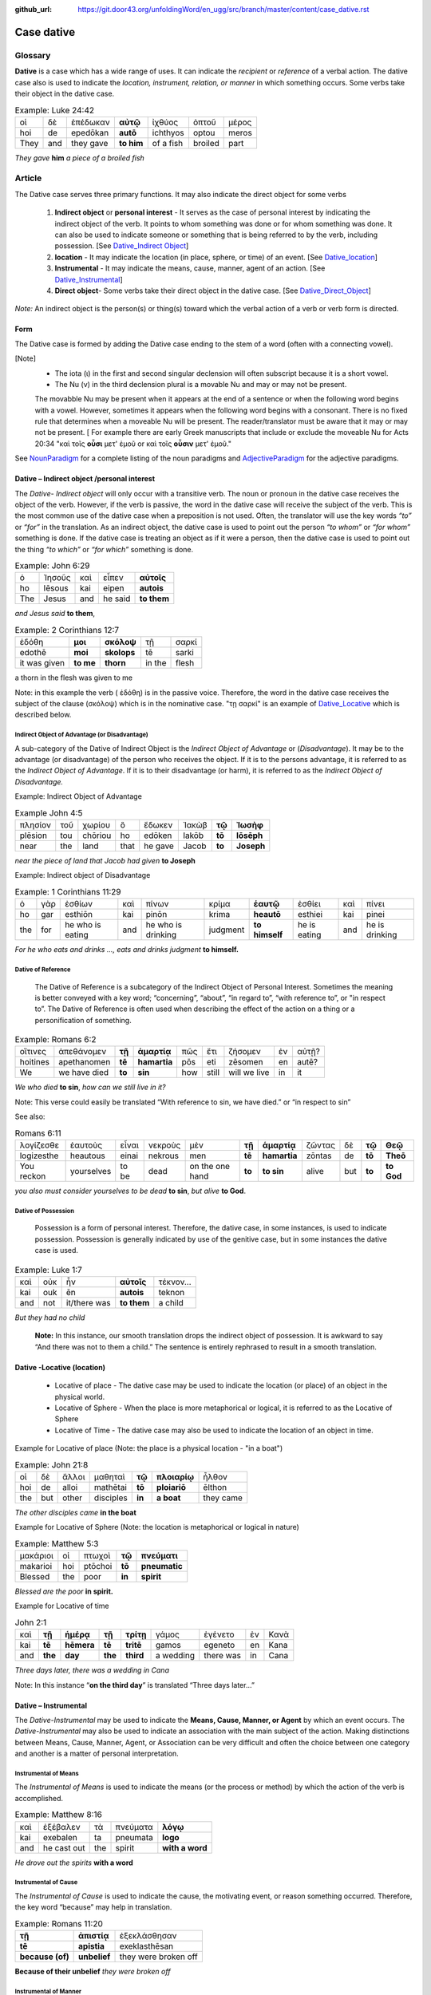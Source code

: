 :github_url: https://git.door43.org/unfoldingWord/en_ugg/src/branch/master/content/case_dative.rst

.. _case_dative:

Case dative
===========

Glossary  
--------

**Dative** is a case which has a wide range of uses. It can indicate the *recipient*
or *reference* of a verbal action.  The dative case also is 
used to indicate the  *location, instrument, relation, or manner* in which 
something occurs.  Some verbs take their object in the dative case.


.. csv-table:: Example: Luke 24:42

  οἱ,δὲ,ἐπέδωκαν,**αὐτῷ**,ἰχθύος,ὀπτοῦ,μέρος
  hoi,de,epedōkan,**autō**,ichthyos,optou,meros
  They,and,they gave,**to him**,of a fish,broiled,part
  
*They gave* **him** *a piece of a broiled fish*

Article   
-------

The Dative case serves three primary functions. It may also indicate the direct object for some verbs

  1.  **Indirect object** or **personal interest** -  It serves as the case of personal interest by indicating the indirect object
      of the verb.  It points to whom something was done or for whom something was done. It can also be used to indicate someone or something that is being
      referred to by the verb, including possession.  [See  `Dative_Indirect Object <https://ugg.readthedocs.io/en/latest/case_dative.html#dative-indirect-object-personal-interest>`_]
      
  2.  **location** - It may indicate the location (in place, sphere, or time) of an event. [See `Dative_location <https://ugg.readthedocs.io/en/latest/case_dative.html#dative-locative-location>`_] 
  3.  **Instrumental** - It may indicate the means, cause, manner, agent of an action. [See `Dative_Instrumental <https://ugg.readthedocs.io/en/latest/case_dative.html#dative-instrumental>`_]
  4.  **Direct object**-  Some verbs take their direct object in the dative case.  [See `Dative_Direct_Object <https://ugg.readthedocs.io/en/latest/case_dative.html#dative-direct-object>`_]

*Note:* An indirect object is the person(s) or thing(s) toward which the verbal action of a verb or verb form is directed.

Form
~~~~
The Dative case is formed by adding the Dative case ending to the stem of a word (often with a connecting vowel).  

.. raw:: html

    <style type="text/css">
    .tg  {border-collapse:collapse;border-spacing:0;}
    .tg td{font-family:Arial, sans-serif;font-size:14px;padding:10px 5px;border-style:solid;border-width:1px;overflow:hidden;word-break:normal;border-color:black;}
    .tg th{font-family:Arial, sans-serif;font-size:14px;font-weight:normal;padding:10px 5px;border-style:solid;border-width:1px;overflow:hidden;word-break:normal;border-color:black;}
    .tg .tg-c3ow{border-color:inherit;text-align:center;vertical-align:top}
    .tg .tg-f8tv{font-style:italic;border-color:inherit;text-align:left;vertical-align:top}
    .tg .tg-0pky{border-color:inherit;text-align:left;vertical-align:top}
    .tg .tg-3xi5{background-color:#ffffff;border-color:inherit;text-align:center;vertical-align:top}
    .tg .tg-mqn7{font-weight:bold;font-family:serif !important;;background-color:#ffffff;border-color:inherit;text-align:center;vertical-align:top}
    .tg .tg-fymr{font-weight:bold;border-color:inherit;text-align:left;vertical-align:top}
    .tg .tg-7btt{font-weight:bold;border-color:inherit;text-align:center;vertical-align:top}
    .tg .tg-7g6k{font-weight:bold;background-color:#ffffff;border-color:inherit;text-align:center;vertical-align:top}
    </style>
    <table class="tg">
      <tr>
        <th class="tg-c3ow" colspan="7"><span style="font-weight:bold">Dative Case Ending</span></th>
      </tr>
      <tr>
        <td class="tg-c3ow"></td>
        <td class="tg-f8tv" colspan="3">First and Second Declension</td>
        <td class="tg-0pky"></td>
        <td class="tg-f8tv" colspan="2">Third Declencion</td>
      </tr>
      <tr>
        <td class="tg-0pky"></td>
        <td class="tg-0pky">Masculine</td>
        <td class="tg-0pky">Feminine</td>
        <td class="tg-0pky">Neuter</td>
        <td class="tg-0pky"></td>
        <td class="tg-0pky">Masculine/Feminine</td>
        <td class="tg-0pky">Neuter</td>
      </tr>
      <tr>
        <td class="tg-0pky"><span style="font-style:italic">Singular</span></td>
        <td class="tg-3xi5" colspan="6"></td>
      </tr>
      <tr>
        <td class="tg-f8tv">Dative</td>
        <td class="tg-3xi5"><span style="font-weight:bold">ι</span></td>
        <td class="tg-3xi5"><span style="font-weight:bold"> ι</span></td>
        <td class="tg-3xi5"><span style="font-weight:bold"> ι</span></td>
        <td class="tg-fymr"></td>
        <td class="tg-7btt">ι</td>
        <td class="tg-7btt">ι</td>
      </tr>
      <tr>
        <td class="tg-0pky"><span style="font-style:italic">Plural</span></td>
        <td class="tg-7g6k"></td>
        <td class="tg-7g6k"></td>
        <td class="tg-7g6k"></td>
        <td class="tg-0pky"></td>
        <td class="tg-0pky"></td>
        <td class="tg-0pky"></td>
      </tr>
      <tr>
        <td class="tg-0pky"><span style="font-style:italic">Dative</span></td>
        <td class="tg-7g6k">ις</td>
        <td class="tg-7g6k">ις</td>
        <td class="tg-7g6k">ις</td>
        <td class="tg-0pky"></td>
        <td class="tg-7btt">σι (ν)</td>
        <td class="tg-7btt">σι (ν)</td>
      </tr>
    </table>


[Note]
  *	The iota (ι) in the first and second singular declension will often subscript because it is a short vowel.
  *	The Nu (ν) in the third declension plural is a movable Nu and may or may not be present.
  The movabble Nu may be present when it appears at the end of a sentence or when the following word begins with a vowel.
  However, sometimes it appears when the following word begins with a consonant.  There is no fixed rule that determines
  when a moveable Nu will be present.  The reader/translator must be aware that it may or may not be present.
  [ For example there are early Greek manuscripts that include or exclude the moveable Nu for Acts 20:34 "καὶ τοῖς **οὖσι** μετ' ἐμοῦ
  or καὶ τοῖς **οὖσιν** μετ' ἐμοῦ."
 
 
See `NounParadigm <https://ugg.readthedocs.io/en/latest/paradigms.html#nouns>`_  for a complete listing of the noun paradigms and 
`AdjectiveParadigm <https://ugg.readthedocs.io/en/latest/paradigms.html#adjectives>`_ for the adjective paradigms.



Dative – Indirect object /personal interest
~~~~~~~~~~~~~~~~~~~~~~~~~~~~~~~~~~~~~~~~~~~

The *Dative- Indirect object* will only occur with a transitive verb.   The noun or pronoun in the dative case receives the object 
of the verb. However, if the verb is passive, the word in the dative case will receive the subject of the verb.  This is the most
common use of the dative case when a preposition is not used.   Often, the translator will use the key words *“to”*  or *“for”* in the
translation. As an indirect object, the dative case is used to point out the person *“to whom”*  or *“for whom”* something is done.
If the dative case is treating an object as if it were a person, then the dative case is used to point out the thing *“to which”* or
*“for which”* something is done.


.. csv-table::  Example: John 6:29
  
  ὁ,Ἰησοῦς,καὶ,εἶπεν,**αὐτοῖς**
  ho,Iēsous,kai,eipen,**autois**
  The,Jesus,and,he said,**to them**

*and Jesus said* **to them**,

.. csv-table::  Example: 2 Corinthians 12:7

  ἐδόθη,**μοι**,**σκόλοψ**,τῇ,σαρκί
  edothē,**moi**,**skolops**,tē,sarki
  it was given,**to me**,**thorn**,in the,flesh

a thorn in the flesh was given to me

Note:  in this example the verb ( ἐδόθη) is in the passive voice. Therefore, the word in the dative case receives the subject of
the clause (σκόλοψ) which is in the nominative case.  "τῃ σαρκί" is an example 
of `Dative_Locative <https://ugg.readthedocs.io/en/latest/case_dative.html#dative-locative-location>`_ which is described below.
	

Indirect Object of Advantage (or Disadvantage)
^^^^^^^^^^^^^^^^^^^^^^^^^^^^^^^^^^^^^^^^^^^^^^

A sub-category of the Dative of Indirect Object is the *Indirect Object of Advantage* or (*Disadvantage*).  It may be to the advantage
(or disadvantage) of the person who receives the object.  If it is to the persons advantage, it is referred to as the *Indirect Object of*
*Advantage*.  If it is to their disadvantage (or harm), it is referred to as the *Indirect Object of Disadvantage.*

Example: Indirect Object of Advantage  

.. csv-table::  Example John 4:5

  πλησίον,τοῦ,χωρίου,ὃ,ἔδωκεν,Ἰακὼβ,**τῷ**,**Ἰωσὴφ**
  plēsion,tou,chōriou,ho,edōken,Iakōb,**tō**,**Iōsēph**
  near,the,land,that,he gave,Jacob,**to**,**Joseph**

*near the piece of land that Jacob had given* **to Joseph**

Example:  Indirect object of Disadvantage

.. csv-table::  Example:  1 Corinthians 11:29

  ὁ,γὰρ,ἐσθίων,καὶ,πίνων,κρίμα,**ἑαυτῷ**,ἐσθίει,καὶ,πίνει
  ho,gar,esthiōn,kai,pinōn,krima,**heautō**,esthiei,kai,pinei
  the,for,he who is eating,and,he who is drinking,judgment,**to himself**,he is eating,and,he is drinking

*For he who eats and drinks ..., eats and drinks judgment* **to himself.**


Dative of Reference
^^^^^^^^^^^^^^^^^^^

   The Dative of Reference is a subcategory of the Indirect Object of Personal Interest.   Sometimes the meaning is better conveyed
   with a key word; “concerning”, “about”, “in regard to”, “with reference to”, or "in respect to”.  The Dative of Reference is often
   used when describing the effect of the action on a thing or a personification of something.

.. csv-table::  Example:  Romans 6:2

  οἵτινες,ἀπεθάνομεν,**τῇ**,**ἁμαρτίᾳ**,πῶς,ἔτι,ζήσομεν,ἐν,αὐτῇ?
  hoitines,apethanomen,**tē**,**hamartia**,pōs,eti,zēsomen,en,autē?
  We,we have died,**to**,**sin**,how,still,will we live,in,it

*We who died* **to sin**, *how can we still live in it?*

Note:  This verse could easily be translated  “With reference to sin, we have died.” or “in respect to sin”

See also:

.. csv-table::  Romans 6:11

  λογίζεσθε,ἑαυτοὺς,εἶναι,νεκροὺς,μὲν,**τῇ**,**ἁμαρτίᾳ**,ζῶντας,δὲ,**τῷ**,**Θεῷ**
  logizesthe,heautous,einai,nekrous,men,**tē**,**hamartia**,zōntas,de,**tō**,**Theō**
  You reckon,yourselves,to be,dead,on the one hand,**to**,**to sin**,alive,but,**to**,**to God**

*you also must consider yourselves to be dead* **to sin**, *but alive* **to God**.

Dative of Possession  
^^^^^^^^^^^^^^^^^^^^
	
    Possession is a form of personal interest.  Therefore, the dative case, in some instances, is used to indicate possession.  
    Possession is generally indicated by use of the genitive case, but in some instances the dative case is used.  

.. csv-table::   Example:  Luke 1:7

  καὶ,οὐκ,ἦν,**αὐτοῖς**,τέκνον...
  kai,ouk,ēn,**autois**,teknon
  and,not,it/there was,**to them**,a child

*But they had no child*

  **Note:**  In this instance, our smooth translation drops the indirect object of possession.  
  It is awkward to say “And there was not to them a child.”  The sentence is entirely rephrased to result in a smooth translation.



Dative -Locative (location)
~~~~~~~~~~~~~~~~~~~~~~~~~~~

  *	Locative of place - The dative case may be used to indicate the location (or place) of an object in the physical world.  
  *	Locative of Sphere - When the place is more metaphorical or logical, it is referred to as the Locative of Sphere
  *	Locative of Time -  The dative case may also be used to indicate the location of an object in time.


Example for Locative of place (Note: the place is a physical location - "in a boat")

.. csv-table::   Example:  John 21:8

  οἱ,δὲ,ἄλλοι,μαθηταὶ,**τῷ**,**πλοιαρίῳ**,ἦλθον
  hoi,de,alloi,mathētai,**tō**,**ploiariō**,ēlthon
  the,but,other,disciples,**in**,**a boat**,they came

*The other disciples came* **in the boat**

Example for Locative of Sphere  (Note: the location is metaphorical or logical in nature)

.. csv-table::  Example:  Matthew 5:3

  μακάριοι,οἱ,πτωχοὶ,**τῷ**,**πνεύματι**
  makarioi,hoi,ptōchoi,**tō**,**pneumatic**
  Blessed,the,poor,**in**,**spirit**

*Blessed are the poor* **in spirit.**


Example for Locative of time

.. csv-table::  John 2:1

  καὶ,**τῇ**,**ἡμέρᾳ**,**τῇ**,**τρίτῃ**,γάμος,ἐγένετο,ἐν,Κανὰ
  kai,**tē**,**hēmera**,**tē**,**tritē**,gamos,egeneto,en,Kana
  and,**the**,**day**,**the**,**third**,a wedding,there was,in,Cana

*Three days later, there was a wedding in Cana*

Note:  In this instance  “**on the third day**” is translated “Three days later...”


Dative – Instrumental
~~~~~~~~~~~~~~~~~~~~~

The *Dative-Instrumental* may be used to indicate the **Means, Cause, Manner, or Agent** by which an event occurs.  The *Dative-Instrumental* 
may also be used to indicate an association with the main subject of the action.  Making distinctions between Means, Cause, Manner, Agent,
or Association can be very difficult and often the choice between one category and another is a matter of personal interpretation.  

Instrumental of Means
^^^^^^^^^^^^^^^^^^^^^

The *Instrumental of Means* is used to indicate the means (or the process or method) by which the action of the verb is accomplished.

.. csv-table::  Example:  Matthew 8:16

  καὶ,ἐξέβαλεν,τὰ,πνεύματα,**λόγῳ**
  kai,exebalen,ta,pneumata,**logo**
  and,he cast out,the,spirit,**with a word**

*He drove out the spirits* **with a word**

Instrumental of Cause
^^^^^^^^^^^^^^^^^^^^^

The *Instrumental of Cause* is used to indicate the cause, the motivating event, or reason something occurred.  Therefore, the key word
“because” may help in translation.

.. csv-table::  Example:  Romans 11:20

  **τῇ**,**ἀπιστίᾳ**,ἐξεκλάσθησαν
  **tē**,**apistia**,exeklasthēsan
  **because (of)**,**unbelief**,they were broken off

**Because of their unbelief** *they were broken off*


Instrumental of Manner 
^^^^^^^^^^^^^^^^^^^^^^

The *Instrumental of Manner* is used to indicate the method or manner used to accomplish something.  This is very closely related 
to the *Instrumental of Means*. 


.. csv-table::  Example:  1 Corinthians 11:5

  πᾶσα,δὲ,γυνὴ,προσευχομένη,ἢ,προφητεύουσα,**ἀκατακαλύπτῳ**,**τῇ**,**κεφαλῇ**
  pasa,de,gynē,proseuchomenē,ē,prophēteuousa,**akatakalyptō**,**tē**,**kephalē**
  every,but,woman,who prays,or,who prophecies,**with uncovered**,**the**,**head**

*But every woman who prays or prophesies* **with her head uncovered**


Instrumental of Agent
^^^^^^^^^^^^^^^^^^^^^

The *Instrumental of Agent* is used with a verb in the middle or passive voice to express the agent or person by which an action
is accomplished.  Agency may also be expressed by using the preposition ὑπὸ with the genitive case or δία with the accusative case. 


.. csv-table::  Example:  Galatians 5:18

  εἰ,δὲ,**Πνεύματι**,ἄγεσθε
  ei,de,**Pneumati**,agesthe
  if,but,**by Spirit**,you are led

*But if you are led* **by the Spirit**


Instrumental of Association
^^^^^^^^^^^^^^^^^^^^^^^^^^^

The *Instrumental of Association* is used to indicate an association, relation, or affiliation of some kind with the subject carrying 
out the action of the verb.

.. csv-table::  Example:  Mark 2:15

  πολλοὶ,τελῶναι,καὶ,ἁμαρτωλοὶ,συνανέκειντο,**τῷ**,**Ἰησοῦ**,καὶ,**τοῖς**,**μαθηταῖς**,αὐτοῦ
  polloi,telōnai,kai,hamartōloi,synanekeinto,**tō**,**Iēsou**,kai,**tois**,**mathētais**,autou
  many,tax collectors,and,sinners,they were reclining at table,**with**,**Jesus**,and,**with**,**disciples**,of him
  
*many tax collectors and sinners were dining* **with Jesus** and **his disciples**  


Dative-Direct object
~~~~~~~~~~~~~~~~~~~~

Certain verbs take their object in the dative case.  This often happens with verbs that indicate some sort of personal relation to the action.

The following is a list of 48 verbs that may take their object in the dative case:

.. csv-table::  Verbs that use Dative case for Direct Object

  ἀκολοθέω (to follow), ἀνθομολογέομαι (to praise), ἀνίστημι (to resist)
  ἀντιπίπτω (to resist), ἀντιτάσσω (to resist), ἀπιστέω (to disbelieve)
  ἀρέσκω (to please), βοηθέω (to help), διακατελέγχομαι (to refute)
  διακονέω (to serve), διαμαρτύρομαι (to warn), διαστέλλω (to order)
  διατάσσω (to instruct), διδάσκω (to teach), δουλεύω (to serve)
  ἐγκαλέω (to accuse), ἐμβριμάομαι (to rebuke), ἐξακολουθέω (to follow)
  ἐξομολογέω (to praise), ἐπιπλἠσσω (to rebuke),ἐπιτάσσω (to command)
  ἐπιτιμάω (to warn), ἐπισκιάζω (to cover), εὐχαριστέω (to thank)
  κοινωνέω (to share), λατρεύω (to serve), μετριοπαθέω (to deal gently)
  ὁμολογέω (to profess), ὀργιζω (to be angry at),παραγγέλλω (to command)
  παρακολολουθέω (to follow), παρενοχλέω (to trouble),πείθω (to obey)
  πιστεύω (to believe),προσκυνέω (to worship),προστάσσω (to command)
  προσψαύω (to touch), συλλαμβάννω (to help), συμβουλεύω (to advise)
  συνακολουθέω (to follow),συνεργέω (to assist), συνευδοκέω (to approve)
  ὑπακούω (to obey), ὑπηρετέω (to serve),χαρίζομαι (to forgive)
  χράομαι (to make use of), ψάλλω (to sing praise to)


.. csv-table::  Example: Luke 16:28

  ὅπως,διαμαρτύρηται,**αὐτοῖς**
  hopōs,diamartyrētai,**autois**
  so that,he could warn,**them**

*in order that he might warn* **them**




